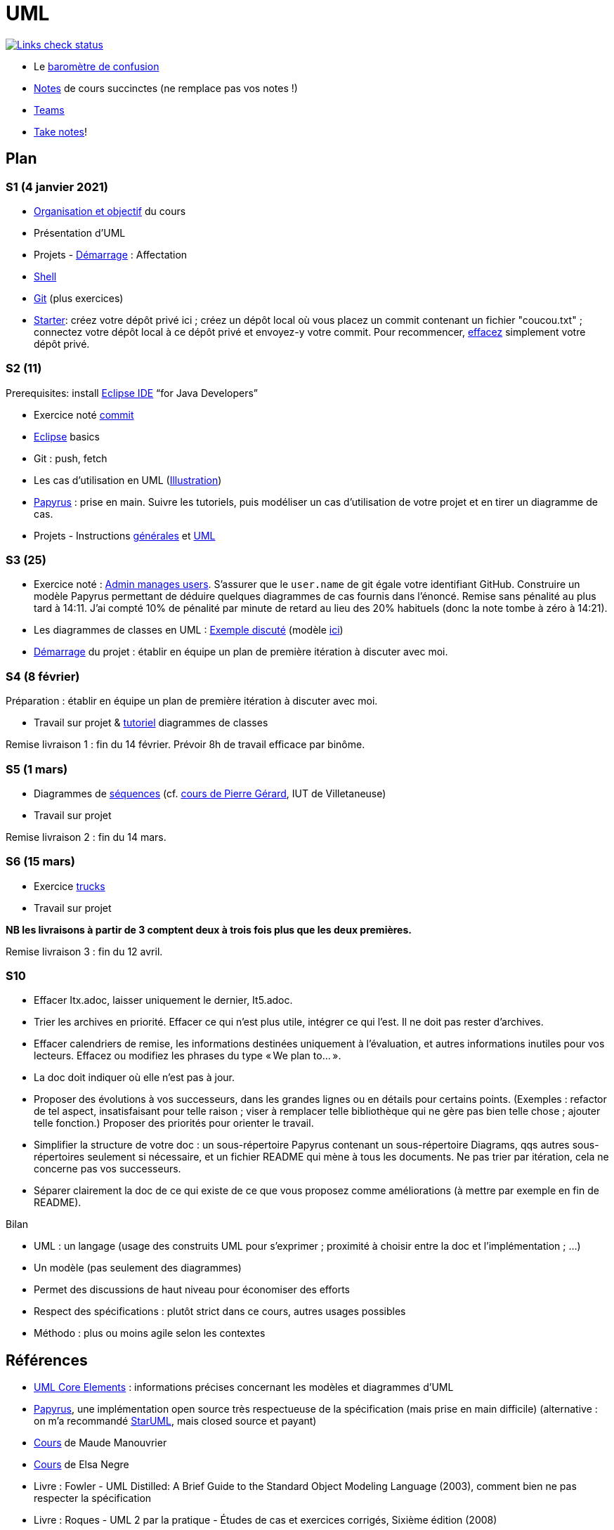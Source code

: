 = UML

image::.github/Links%20check.svg["Links check status", link="https://github.com/oliviercailloux/UML/blob/master/.github/Last%20results.json"]

// https://img.shields.io/endpoint?url=https://raw.githubusercontent.com/oliviercailloux/UML/master/.github/Badge.json&label=links%20check
// https://img.shields.io/static/v1?label=Links%20check&message=Pass%20(2021-01-05)&color=green
// https://img.shields.io/static/v1?label=Links%20check&message=Fail&color=red

* Le https://app.gosoapbox.com/event/290081765/[baromètre de confusion]
* https://github.com/oliviercailloux/UML/blob/master/Notes.adoc[Notes] de cours succinctes (ne remplace pas vos notes !)
* https://teams.microsoft.com/l/meetup-join/19%3Aaaa1a5bbda774320a271ee4b5ba402e4@thread.tacv2/1609694419561[Teams]
* https://github.com/oliviercailloux/Teaching/blob/main/README.adoc#take-notes[Take notes]!

// https://teams.microsoft.com/l/meetup-join/19%3Aaaa1a5bbda774320a271ee4b5ba402e4@thread.tacv2/1609694419561?context={"Tid"%3A"81e7c4de-26c9-4531-b076-b70e2d75966e"%2C"Oid"%3A"db290b1a-6988-4d6b-91c6-9ddd729313f6"}
// * https://teams.microsoft.com/l/meetup-join/19%3ameeting_YThjOGQ2ZTgtNDFhNC00ZTA3LTk5NWUtMmQ0ZWNlZTFlMTYw%40thread.v2/0?context=%7b%22Tid%22%3a%2281e7c4de-26c9-4531-b076-b70e2d75966e%22%2c%22Oid%22%3a%22db290b1a-6988-4d6b-91c6-9ddd729313f6%22%7d[Teams]

== Plan
[[S1]]
=== S1 (4 janvier 2021)
* https://raw.githubusercontent.com/oliviercailloux/UML/master/Intro/presentation.pdf[Organisation et objectif] du cours
* Présentation d’UML
* Projets - https://github.com/oliviercailloux/UML/blob/master/Projets%20-%20D%C3%A9marrage.adoc[Démarrage] : Affectation
* https://github.com/oliviercailloux/java-course/blob/master/Git/Shell.adoc[Shell] 
* https://github.com/oliviercailloux/java-course/blob/master/Git/README.adoc[Git] (plus exercices)
* https://classroom.github.com/a/mgecjMoT[Starter]: créez votre dépôt privé ici ; créez un dépôt local où vous placez un commit contenant un fichier "coucou.txt" ; connectez votre dépôt local à ce dépôt privé et envoyez-y votre commit. Pour recommencer, https://docs.github.com/en/github/administering-a-repository/deleting-a-repository[effacez] simplement votre dépôt privé.

// Affectation commencée 15 minutes avant la pause mais a quand-même débordé de 15 minutes après la pause : 45 minutes ! Il semble largement possible de raccourcir, cependant.

[[S2]]
=== S2 (11)
Prerequisites: install https://www.eclipse.org/downloads/packages/[Eclipse IDE] “for Java Developers”

* Exercice noté https://github.com/oliviercailloux/java-course/blob/master/Git/Commit.adoc[commit]
* https://github.com/oliviercailloux/java-course/blob/master/Dev%20tools/Eclipse.adoc[Eclipse] basics
* Git : push, fetch
* Les cas d’utilisation en UML (https://raw.githubusercontent.com/oliviercailloux/UML/master/Use%20cases.svg[Illustration])
* https://github.com/oliviercailloux/UML/blob/master/Papyrus/README.adoc[Papyrus] : prise en main. Suivre les tutoriels, puis modéliser un cas d’utilisation de votre projet et en tirer un diagramme de cas.
* Projets - Instructions https://github.com/oliviercailloux/java-course/blob/master/L3/Projets.adoc[générales] et https://github.com/oliviercailloux/UML/blob/master/Projets%20-%20Instructions%20UML.adoc[UML]

// Débordé de 30 minutes sur deuxième créneau avec les cas d’utilisation, mais ça devrait aller plus vite avec un meilleur tableau.

[[S3]]
=== S3 (25)
* Exercice noté : https://github.com/oliviercailloux/UML/blob/master/Papyrus/Use%20cases/Exercice.adoc[Admin manages users]. S’assurer que le `user.name` de git égale votre identifiant GitHub. Construire un modèle Papyrus permettant de déduire quelques diagrammes de cas fournis dans l’énoncé. Remise sans pénalité au plus tard à 14:11. J’ai compté 10% de pénalité par minute de retard au lieu des 20% habituels (donc la note tombe à zéro à 14:21).
* Les diagrammes de classes en UML : https://raw.githubusercontent.com/oliviercailloux/UML/master/Papyrus/Classes/Example%3A%20classes%20and%20metamodel.svg[Exemple discuté] (modèle https://github.com/oliviercailloux/UML-metamodel-in-Papyrus/tree/classes-car[ici])
* https://github.com/oliviercailloux/UML/blob/master/Projets%20-%20D%C3%A9marrage.adoc[Démarrage] du projet  : établir en équipe un plan de première itération à discuter avec moi.

[[S4]]
=== S4 (8 février)
Préparation : établir en équipe un plan de première itération à discuter avec moi.

* Travail sur projet & https://github.com/oliviercailloux/UML/blob/master/Papyrus/README.adoc[tutoriel] diagrammes de classes

Remise livraison 1 : fin du 14 février. Prévoir 8h de travail efficace par binôme.

[[S5]]
=== S5 (1 mars)
* Diagrammes de https://github.com/oliviercailloux/UML/blob/master/Papyrus/Sequences.adoc[séquences] (cf. https://lipn.univ-paris13.fr/~gerard/uml-s2/uml-cours05.html[cours de Pierre Gérard], IUT de Villetaneuse)
* Travail sur projet

Remise livraison 2 : fin du 14 mars.

[[S6]]
=== S6 (15 mars)
* Exercice https://github.com/oliviercailloux/UML/blob/master/Trucks/README.adoc[trucks]
* Travail sur projet

*NB les livraisons à partir de 3 comptent deux à trois fois plus que les deux premières.*

Remise livraison 3 : fin du 12 avril.

[[S10]]
=== S10 
//Remise livraison 5 fin du 21 juin.

* Effacer Itx.adoc, laisser uniquement le dernier, It5.adoc.
* Trier les archives en priorité. Effacer ce qui n’est plus utile, intégrer ce qui l’est. Il ne doit pas rester d’archives.
* Effacer calendriers de remise, les informations destinées uniquement à l’évaluation, et autres informations inutiles pour vos lecteurs. Effacez ou modifiez les phrases du type « We plan to… ».
* La doc doit indiquer où elle n’est pas à jour.
* Proposer des évolutions à vos successeurs, dans les grandes lignes ou en détails pour certains points. (Exemples : refactor de tel aspect, insatisfaisant pour telle raison ; viser à remplacer telle bibliothèque qui ne gère pas bien telle chose ; ajouter telle fonction.) Proposer des priorités pour orienter le travail.
* Simplifier la structure de votre doc : un sous-répertoire Papyrus contenant un sous-répertoire Diagrams, qqs autres sous-répertoires seulement si nécessaire, et un fichier README qui mène à tous les documents. Ne pas trier par itération, cela ne concerne pas vos successeurs.
* Séparer clairement la doc de ce qui existe de ce que vous proposez comme améliorations (à mettre par exemple en fin de README).

Bilan

* UML : un langage (usage des construits UML pour s’exprimer ; proximité à choisir entre la doc et l’implémentation ; …)
* Un modèle (pas seulement des diagrammes)
* Permet des discussions de haut niveau pour économiser des efforts
* Respect des spécifications : plutôt strict dans ce cours, autres usages possibles
* Méthodo : plus ou moins agile selon les contextes

== Références
* https://www.uml-diagrams.org/uml-core.html[UML Core Elements] : informations précises concernant les modèles et diagrammes d’UML
* https://www.eclipse.org/papyrus/download.html[Papyrus], une implémentation open source très respectueuse de la spécification (mais prise en main difficile) (alternative : on m’a recommandé https://staruml.io/[StarUML], mais closed source et payant)
* https://www.lamsade.dauphine.fr/~manouvri/UML/CoursUML_MM.html[Cours] de Maude Manouvrier
* https://www.lamsade.dauphine.fr/~negre/coursfr.html[Cours] de Elsa Negre
* Livre : Fowler - UML Distilled: A Brief Guide to the Standard Object Modeling Language (2003), comment bien ne pas respecter la spécification
* Livre : Roques - UML 2 par la pratique - Études de cas et exercices corrigés, Sixième édition (2008)
* https://www.youtube.com/watch?v=yaLGw-ZSUKk[Vidéo] : UML and Rhapsody Workflows for Embedded Code Development
⋅ https://www-info.iutv.univ-paris13.fr/dokuwiki/doku.php?id=m2104:start[DUT Informatique, module M2104 : Introduction à la conception orientée objet (COO)]


